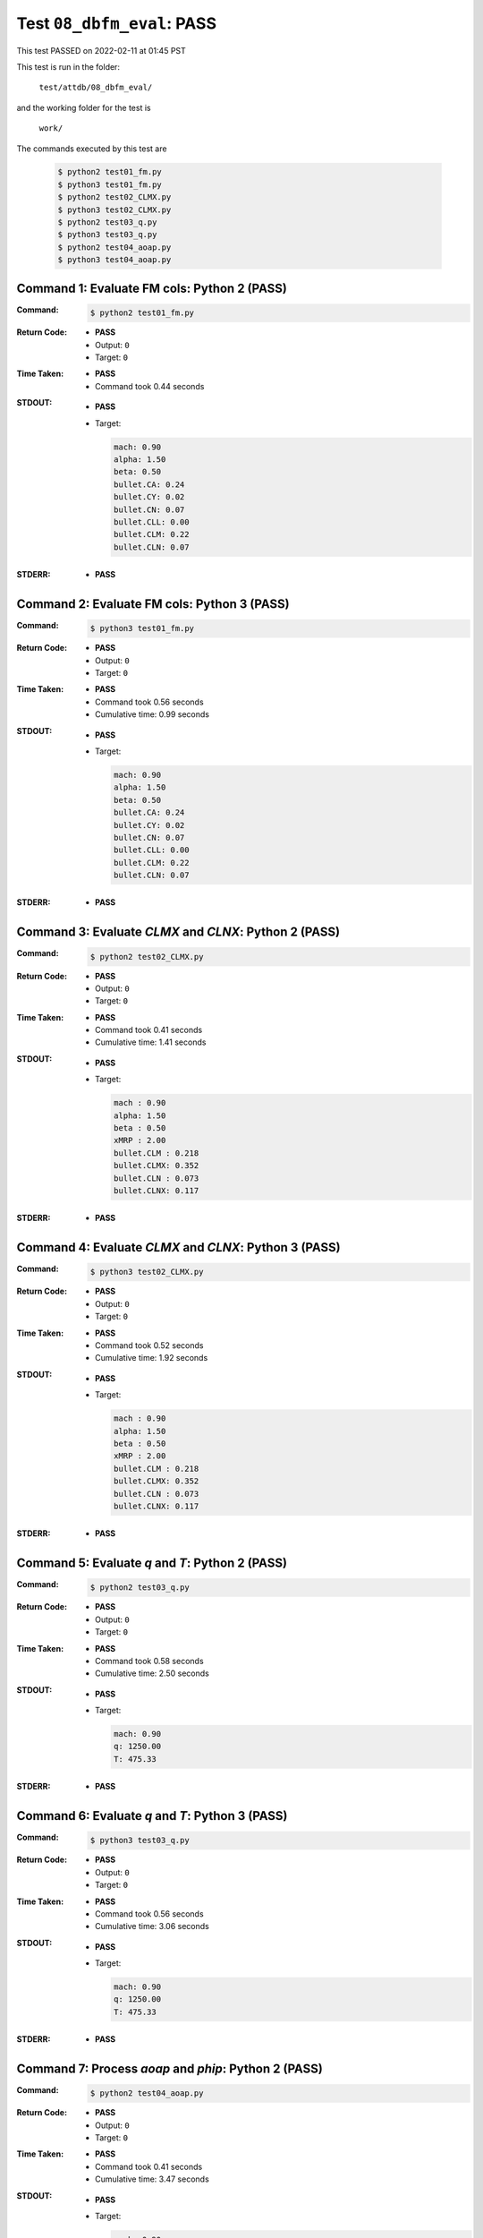
.. This documentation written by TestDriver()
   on 2022-02-11 at 01:45 PST

Test ``08_dbfm_eval``: PASS
=============================

This test PASSED on 2022-02-11 at 01:45 PST

This test is run in the folder:

    ``test/attdb/08_dbfm_eval/``

and the working folder for the test is

    ``work/``

The commands executed by this test are

    .. code-block:: console

        $ python2 test01_fm.py
        $ python3 test01_fm.py
        $ python2 test02_CLMX.py
        $ python3 test02_CLMX.py
        $ python2 test03_q.py
        $ python3 test03_q.py
        $ python2 test04_aoap.py
        $ python3 test04_aoap.py

Command 1: Evaluate FM cols: Python 2 (PASS)
---------------------------------------------

:Command:
    .. code-block:: console

        $ python2 test01_fm.py

:Return Code:
    * **PASS**
    * Output: ``0``
    * Target: ``0``
:Time Taken:
    * **PASS**
    * Command took 0.44 seconds
:STDOUT:
    * **PASS**
    * Target:

      .. code-block:: none

        mach: 0.90
        alpha: 1.50
        beta: 0.50
        bullet.CA: 0.24
        bullet.CY: 0.02
        bullet.CN: 0.07
        bullet.CLL: 0.00
        bullet.CLM: 0.22
        bullet.CLN: 0.07
        

:STDERR:
    * **PASS**

Command 2: Evaluate FM cols: Python 3 (PASS)
---------------------------------------------

:Command:
    .. code-block:: console

        $ python3 test01_fm.py

:Return Code:
    * **PASS**
    * Output: ``0``
    * Target: ``0``
:Time Taken:
    * **PASS**
    * Command took 0.56 seconds
    * Cumulative time: 0.99 seconds
:STDOUT:
    * **PASS**
    * Target:

      .. code-block:: none

        mach: 0.90
        alpha: 1.50
        beta: 0.50
        bullet.CA: 0.24
        bullet.CY: 0.02
        bullet.CN: 0.07
        bullet.CLL: 0.00
        bullet.CLM: 0.22
        bullet.CLN: 0.07
        

:STDERR:
    * **PASS**

Command 3: Evaluate *CLMX* and *CLNX*: Python 2 (PASS)
-------------------------------------------------------

:Command:
    .. code-block:: console

        $ python2 test02_CLMX.py

:Return Code:
    * **PASS**
    * Output: ``0``
    * Target: ``0``
:Time Taken:
    * **PASS**
    * Command took 0.41 seconds
    * Cumulative time: 1.41 seconds
:STDOUT:
    * **PASS**
    * Target:

      .. code-block:: none

        mach : 0.90
        alpha: 1.50
        beta : 0.50
        xMRP : 2.00
        bullet.CLM : 0.218
        bullet.CLMX: 0.352
        bullet.CLN : 0.073
        bullet.CLNX: 0.117
        

:STDERR:
    * **PASS**

Command 4: Evaluate *CLMX* and *CLNX*: Python 3 (PASS)
-------------------------------------------------------

:Command:
    .. code-block:: console

        $ python3 test02_CLMX.py

:Return Code:
    * **PASS**
    * Output: ``0``
    * Target: ``0``
:Time Taken:
    * **PASS**
    * Command took 0.52 seconds
    * Cumulative time: 1.92 seconds
:STDOUT:
    * **PASS**
    * Target:

      .. code-block:: none

        mach : 0.90
        alpha: 1.50
        beta : 0.50
        xMRP : 2.00
        bullet.CLM : 0.218
        bullet.CLMX: 0.352
        bullet.CLN : 0.073
        bullet.CLNX: 0.117
        

:STDERR:
    * **PASS**

Command 5: Evaluate *q* and *T*: Python 2 (PASS)
-------------------------------------------------

:Command:
    .. code-block:: console

        $ python2 test03_q.py

:Return Code:
    * **PASS**
    * Output: ``0``
    * Target: ``0``
:Time Taken:
    * **PASS**
    * Command took 0.58 seconds
    * Cumulative time: 2.50 seconds
:STDOUT:
    * **PASS**
    * Target:

      .. code-block:: none

        mach: 0.90
        q: 1250.00
        T: 475.33
        

:STDERR:
    * **PASS**

Command 6: Evaluate *q* and *T*: Python 3 (PASS)
-------------------------------------------------

:Command:
    .. code-block:: console

        $ python3 test03_q.py

:Return Code:
    * **PASS**
    * Output: ``0``
    * Target: ``0``
:Time Taken:
    * **PASS**
    * Command took 0.56 seconds
    * Cumulative time: 3.06 seconds
:STDOUT:
    * **PASS**
    * Target:

      .. code-block:: none

        mach: 0.90
        q: 1250.00
        T: 475.33
        

:STDERR:
    * **PASS**

Command 7: Process *aoap* and *phip*: Python 2 (PASS)
------------------------------------------------------

:Command:
    .. code-block:: console

        $ python2 test04_aoap.py

:Return Code:
    * **PASS**
    * Output: ``0``
    * Target: ``0``
:Time Taken:
    * **PASS**
    * Command took 0.41 seconds
    * Cumulative time: 3.47 seconds
:STDOUT:
    * **PASS**
    * Target:

      .. code-block:: none

        mach: 0.90
        aoa : 1.50
        beta: 0.50
        aoap: 1.5811
        phip: 18.4373
        bullet.CA : 0.241 0.241 0.241
        bullet.CY : 0.022 0.022 0.022
        bullet.CN : 0.067 0.067 0.067
        bullet.CLL: 0.000 0.000 0.000
        bullet.CLM: 0.218 0.218 0.218
        bullet.CLN: 0.073 0.073 0.073
        aoap: size=578, dtype=float64
        phip: size=578, dtype=float64
        

:STDERR:
    * **PASS**

Command 8: Process *aoap* and *phip*: Python 3 (PASS)
------------------------------------------------------

:Command:
    .. code-block:: console

        $ python3 test04_aoap.py

:Return Code:
    * **PASS**
    * Output: ``0``
    * Target: ``0``
:Time Taken:
    * **PASS**
    * Command took 0.76 seconds
    * Cumulative time: 4.23 seconds
:STDOUT:
    * **PASS**
    * Target:

      .. code-block:: none

        mach: 0.90
        aoa : 1.50
        beta: 0.50
        aoap: 1.5811
        phip: 18.4373
        bullet.CA : 0.241 0.241 0.241
        bullet.CY : 0.022 0.022 0.022
        bullet.CN : 0.067 0.067 0.067
        bullet.CLL: 0.000 0.000 0.000
        bullet.CLM: 0.218 0.218 0.218
        bullet.CLN: 0.073 0.073 0.073
        aoap: size=578, dtype=float64
        phip: size=578, dtype=float64
        

:STDERR:
    * **PASS**


